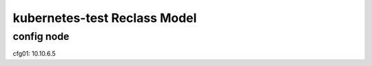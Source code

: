 
================================================
kubernetes-test Reclass Model
================================================

config node
===========

cfg01: 10.10.6.5